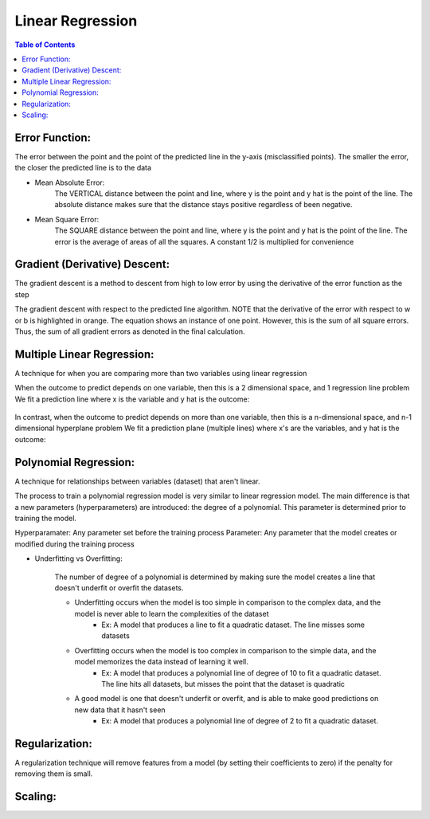 .. meta::
    :description lang=en: Notes related to find a linear regression that best fits the data
    :keywords: Python, Python3 Cheat Sheet

==============================
Linear Regression
==============================

.. contents:: Table of Contents
    :backlinks: none


Error Function:
-------------------
The error between the point and the point of the predicted line in the y-axis (misclassified points).
The smaller the error, the closer the predicted line is to the data

- Mean Absolute Error:
    The VERTICAL distance between the point and line, where y is the point and y hat is the point of the line.
    The absolute distance makes sure that the distance stays positive regardless of been negative.

    .. raw:: html

        <img src="https://render.githubusercontent.com/render/math?math=ERROR=\frac{\sum_{i=n}^{N}|y[i]-{\hat{y}}[i]|}{N}">


- Mean Square Error:
    The SQUARE distance between the point and line, where y is the point and y hat is the point of the line.
    The error is the average of areas of all the squares. A constant 1/2 is multiplied for convenience

    .. raw:: html

        <img src="https://render.githubusercontent.com/render/math?math=ERROR=\frac{\sum_{i=n}^{N}(y[i]-{\hat{y}}[i])^2}{2N}">


Gradient (Derivative) Descent:
--------------------------------
The gradient descent is a method to descent from high to low error by using the derivative of the error function as the step

.. image:: examples/GradientDescentExample/gradient_descent_derivation.png
   :width: 800


The gradient descent with respect to the predicted line algorithm.
NOTE that the derivative of the error with respect to w or b is highlighted in orange.
The equation shows an instance of one point. However, this is the sum of all square errors. Thus, the sum of all gradient errors as denoted in the final calculation.

.. image:: examples/GradientDescentExample/gradient_descent_application.png
   :width: 800


Multiple Linear Regression:
---------------------------

A technique for when you are comparing more than two variables using linear regression


When the outcome to predict depends on one variable,
then this is a 2 dimensional space, and 1 regression line problem
We fit a prediction line where x is the variable and y hat is the outcome:

    .. raw:: html

        <img src="https://render.githubusercontent.com/render/math?math={\hat{y}}=w_{1}x%2bb">

In contrast, when the outcome to predict depends on more than one variable,
then this is a n-dimensional space, and n-1 dimensional hyperplane problem
We fit a prediction plane (multiple lines) where x's are the variables, and y hat is the outcome:

    .. raw:: html

        <img src="https://render.githubusercontent.com/render/math?math={\hat{y}}=w_{1}x_{1}%2bw_{2}x_{2}%2b...%2bw_{n-1}x_{n-1}%2bb">

Polynomial Regression:
-----------------------

A technique for relationships between variables (dataset) that aren't linear.

The process to train a polynomial regression model is very similar to linear regression model.
The main difference is that a new parameters (hyperparameters) are introduced: the degree of a polynomial.
This parameter is determined prior to training the model.


Hyperparamater: Any parameter set before the training process
Parameter: Any parameter that the model creates or modified during the training process

- Underfitting vs Overfitting:

    The number of degree of a polynomial is determined by making sure the model creates a line that doesn't
    underfit or overfit the datasets.

    - Underfitting occurs when the model is too simple in comparison to the complex data, and the model is never able to learn the complexities of the dataset
        - Ex: A model that produces a line to fit a quadratic dataset. The line misses some datasets
    - Overfitting occurs when the model is too complex in comparison to the simple data, and the model memorizes the data instead of learning it well.
        - Ex: A model that produces a polynomial line of degree of 10 to fit a quadratic dataset. The line hits all datasets, but misses the point that the dataset is quadratic
    - A good model is one that doesn't underfit or overfit, and is able to make good predictions on new data that it hasn't seen
        - Ex: A model that produces a polynomial line of degree of 2 to fit a quadratic dataset.

    .. raw:: html

        <img src="https://render.githubusercontent.com/render/math?math={\hat{y}}=w_{1}x_{1}%2bw_{2}x_{2}%2b...%2bw_{n-1}x_{n-1}%2bb">

Regularization:
----------------

A regularization technique will remove features from a model (by setting their coefficients to zero) if the penalty for removing them is small.



Scaling:
---------
